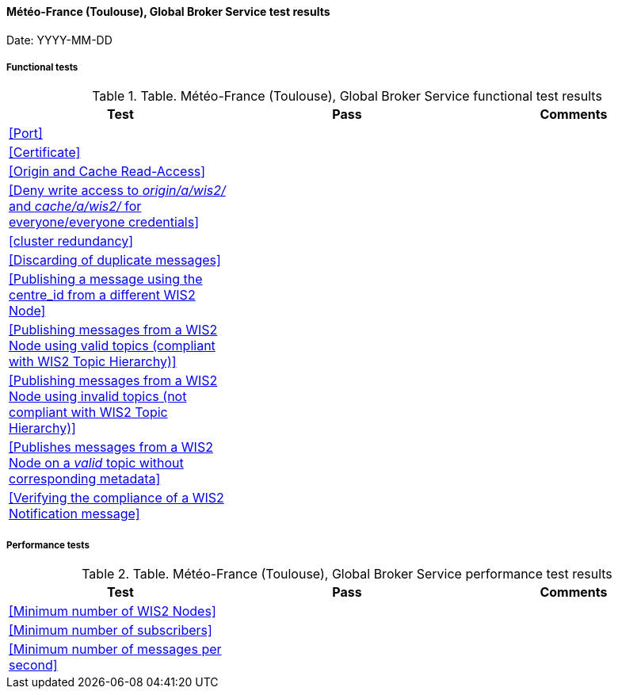 [[fr-meteofrance-global-broker-results]]

==== Météo-France (Toulouse), Global Broker Service test results

Date: YYYY-MM-DD

===== Functional tests

.Table. Météo-France (Toulouse), Global Broker Service functional test results
|===
|Test|Pass|Comments

|<<Port>>
|
|

|<<Certificate>>
|
|

|<<Origin and Cache Read-Access>>
|
|

|<<Deny write access to _origin/a/wis2/#_ and _cache/a/wis2/#_ for everyone/everyone credentials>>
|
|


|<<cluster redundancy>>
|
|

|<<Discarding of duplicate messages>>
|
|

|<<Publishing a message using the centre_id from a different WIS2 Node>>
|
|

|<<Publishing messages from a WIS2 Node using valid topics (compliant with WIS2 Topic Hierarchy)>>
|
|

|<<Publishing messages from a WIS2 Node using invalid topics (not compliant with WIS2 Topic Hierarchy)>>
|
|

|<<Publishes messages from a WIS2 Node on a _valid_ topic without corresponding metadata>>
|
|

|<<Verifying the compliance of a WIS2 Notification message>>
|
|

|===

===== Performance tests

.Table. Météo-France (Toulouse), Global Broker Service performance test results
|===
|Test|Pass|Comments

|<<Minimum number of WIS2 Nodes>>
|
|

|<<Minimum number of subscribers>>
|
|

|<<Minimum number of messages per second>>
|
|

|===
